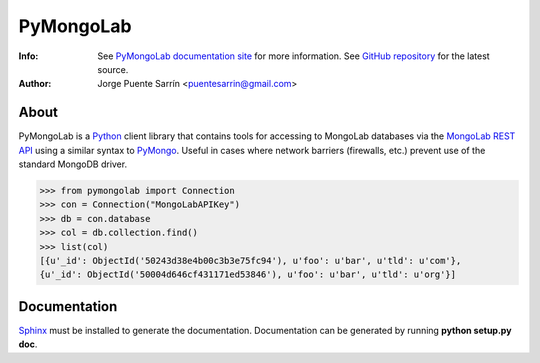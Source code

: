 ==========
PyMongoLab
==========
:Info: See `PyMongoLab documentation site`_ for more information. See `GitHub repository`_ for the latest source.
:Author: Jorge Puente Sarrín <puentesarrin@gmail.com>

About
=====

PyMongoLab is a Python_ client library that contains tools for accessing to
MongoLab databases via the `MongoLab REST API`_ using a similar syntax to PyMongo_.
Useful in cases where network barriers (firewalls, etc.)  prevent use of the
standard MongoDB driver.

>>> from pymongolab import Connection
>>> con = Connection("MongoLabAPIKey")
>>> db = con.database
>>> col = db.collection.find()
>>> list(col)
[{u'_id': ObjectId('50243d38e4b00c3b3e75fc94'), u'foo': u'bar', u'tld': u'com'},
{u'_id': ObjectId('50004d646cf431171ed53846'), u'foo': u'bar', u'tld': u'org'}]

Documentation
=============

Sphinx_ must be installed to generate the documentation. Documentation can be
generated by running **python setup.py doc**.

.. _Python: http:www.python.org
.. _PyMongoLab documentation site: http://pymongolab.puentesarr.in
.. _GitHub repository: https://github.com/puentesarrin/pymongolab/tree
.. _MongoLab REST API: http://support.mongolab.com/entries/20433053-rest-api-for-mongodb
.. _PyMongo: http://api.mongodb.org/python/current/
.. _Sphinx: http://sphinx.pocoo.org/
